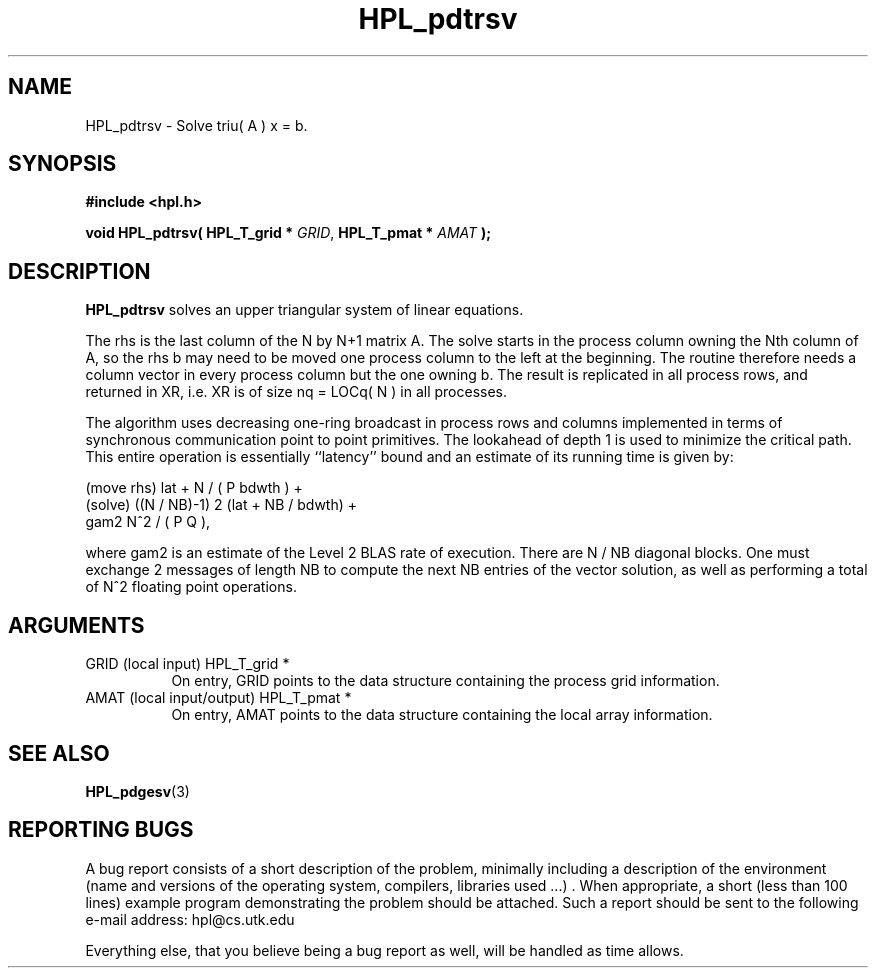 .TH HPL_pdtrsv 3 "September 27, 2000" "HPL 1.0" "HPL Library Functions"
.SH NAME
HPL_pdtrsv \- Solve triu( A ) x = b.
.SH SYNOPSIS
\fB\&#include <hpl.h>\fR
 
\fB\&void\fR
\fB\&HPL_pdtrsv(\fR
\fB\&HPL_T_grid *\fR
\fI\&GRID\fR,
\fB\&HPL_T_pmat *\fR
\fI\&AMAT\fR
\fB\&);\fR
.SH DESCRIPTION
\fB\&HPL_pdtrsv\fR
solves an upper triangular system of linear equations.
 
The rhs is the last column of the N by N+1 matrix A. The solve starts
in the process  column owning the  Nth  column of A, so the rhs b may
need to be moved one process column to the left at the beginning. The
routine therefore needs  a column  vector in every process column but
the one owning  b. The result is  replicated in all process rows, and
returned in XR, i.e. XR is of size nq = LOCq( N ) in all processes.
 
The algorithm uses decreasing one-ring broadcast in process rows  and
columns  implemented  in terms of  synchronous communication point to
point primitives.  The  lookahead of depth 1 is used to minimize  the
critical path. This entire operation is essentially ``latency'' bound
and an estimate of its running time is given by:
 
   (move rhs) lat + N / ( P bdwth ) +            
   (solve)    ((N / NB)-1) 2 (lat + NB / bdwth) +
              gam2 N^2 / ( P Q ),                
 
where  gam2   is an estimate of the   Level 2 BLAS rate of execution.
There are  N / NB  diagonal blocks. One must exchange  2  messages of
length NB to compute the next  NB  entries of the vector solution, as
well as performing a total of N^2 floating point operations.
.SH ARGUMENTS
.TP 8
GRID    (local input)                 HPL_T_grid *
On entry,  GRID  points  to the data structure containing the
process grid information.
.TP 8
AMAT    (local input/output)          HPL_T_pmat *
On entry,  AMAT  points  to the data structure containing the
local array information.
.SH SEE ALSO
.BR HPL_pdgesv (3)
.SH REPORTING BUGS
A  bug report consists of a short description of the problem,
minimally  including a description of  the  environment (name
and versions  of  the operating  system, compilers, libraries
used ...) .  When appropriate,  a short (less than 100 lines)
example program demonstrating the problem should be attached.
Such a report should be sent to the following e-mail address:
hpl@cs.utk.edu                                               
                                                             
Everything else, that you believe being a bug report as well,
will be handled as time allows.                              
